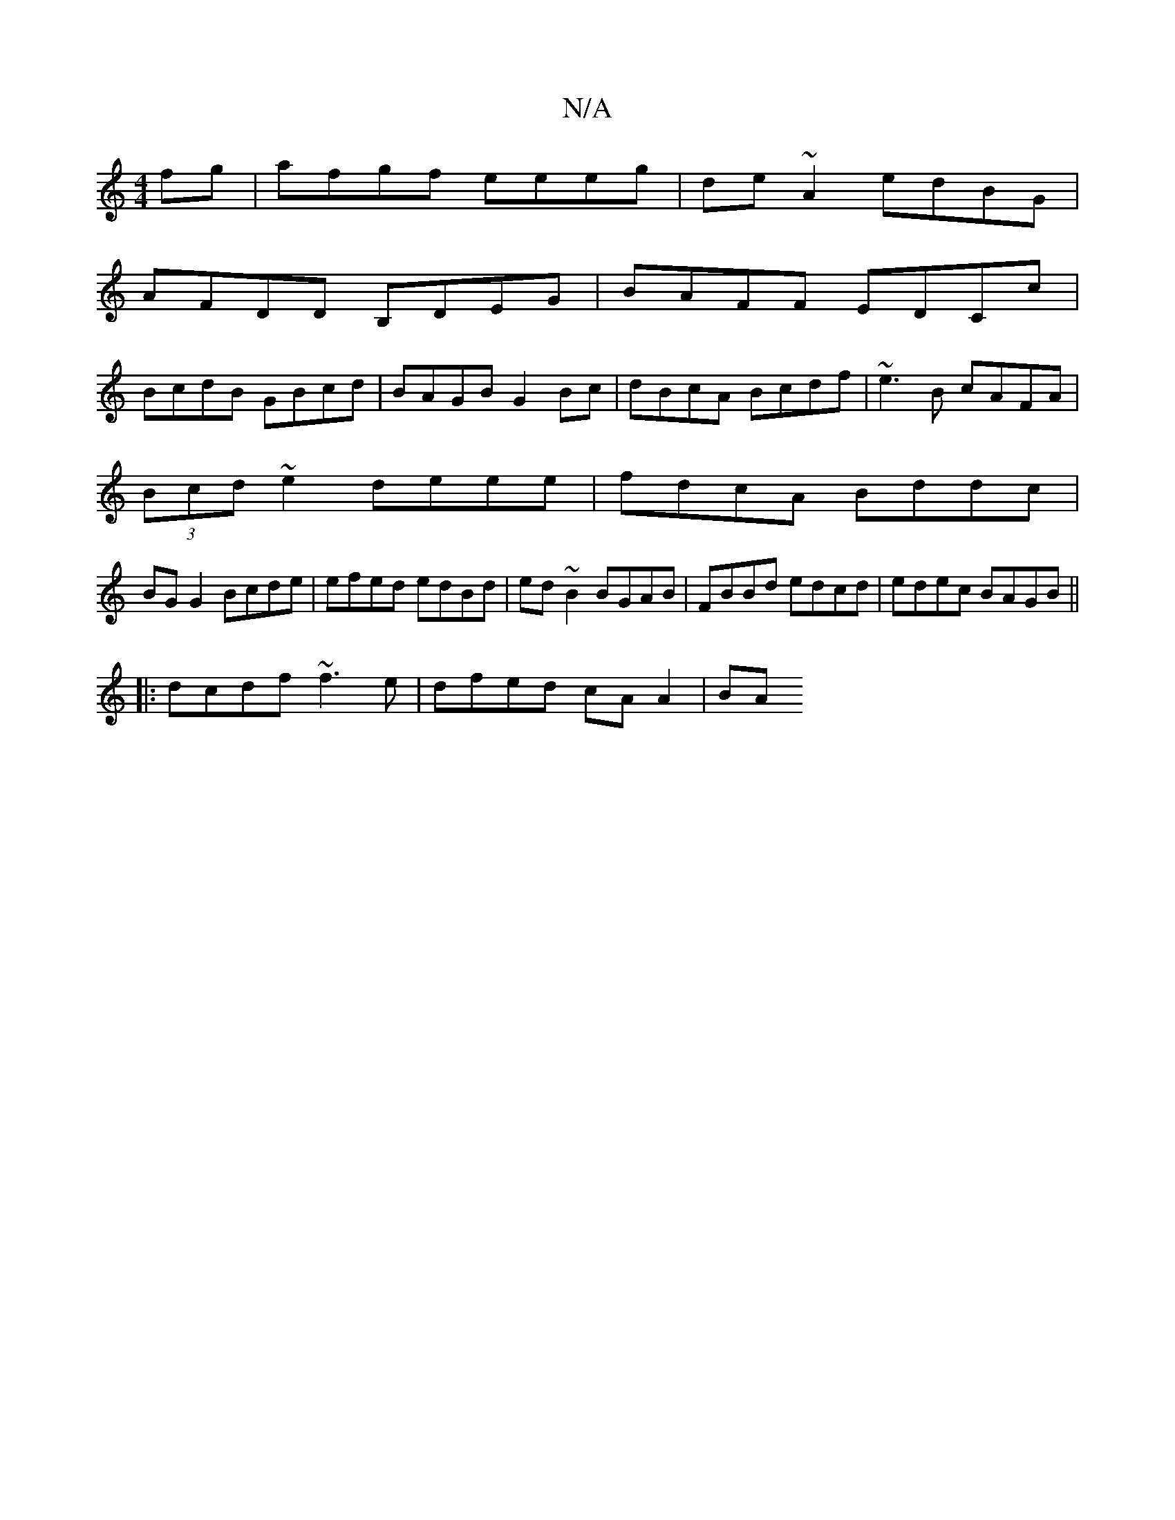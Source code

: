 X:1
T:N/A
M:4/4
R:N/A
K:Cmajor
fg|afgf eeeg|de~A2 edBG|
AFDD B,DEG|BAFF EDCc |
BcdB GBcd | BAGB G2Bc | dBcA Bcdf | ~e3B cAFA |
(3Bcd ~e2 deee|fdcA Bddc|
BG G2 Bcde|efed edBd|ed~B2 BGAB|FBBd edcd|edec BAGB||
|:dcdf ~f3e|dfed cAA2|BA